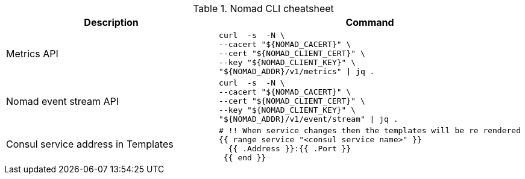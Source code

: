 .Nomad CLI cheatsheet
|===
|Description |Command

|Metrics API
a|[source,shell]
----
curl  -s  -N \
--cacert "${NOMAD_CACERT}" \
--cert "${NOMAD_CLIENT_CERT}" \
--key "${NOMAD_CLIENT_KEY}" \
"${NOMAD_ADDR}/v1/metrics" \| jq .
----

|Nomad event stream API
a|[source,shell]
----
curl  -s  -N \
--cacert "${NOMAD_CACERT}" \
--cert "${NOMAD_CLIENT_CERT}" \
--key "${NOMAD_CLIENT_KEY}" \
"${NOMAD_ADDR}/v1/event/stream" \| jq .
----

|Consul service address in Templates
a|[source,shell]
----
# !! When service changes then the templates will be re rendered
{{ range service "<consul service name>" }}
  {{ .Address }}:{{ .Port }}
 {{ end }}
----



|===

